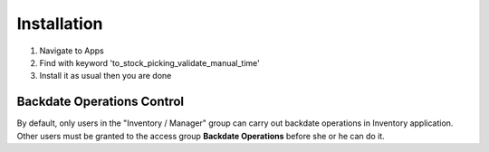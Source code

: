 Installation
============

1. Navigate to Apps
2. Find with keyword 'to_stock_picking_validate_manual_time'
3. Install it as usual then you are done


Backdate Operations Control
---------------------------

By default, only users in the "Inventory / Manager" group can carry out backdate operations in Inventory application.
Other users must be granted to the access group **Backdate Operations** before she or he can do it.
